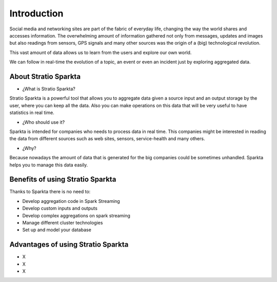 Introduction
******************
Social media and networking sites are part of the fabric of everyday life, changing the way the world shares and accesses information. The overwhelming amount of information gathered not only from messages, updates and images but also readings from sensors, GPS signals and many other sources was the origin of a (big) technological revolution.

This vast amount of data allows us to learn from the users and explore our own world.

We can follow in real-time the evolution of a topic, an event or even an incident just by exploring aggregated data.


About Stratio Sparkta
===============

- ¿What is Stratio Sparkta?

Stratio Sparkta is a powerful tool that allows you to aggregate data given a source input and an output storage by the user, where you can keep all the data. Also you can make operations on this data that will be very useful to have statistics in real time.

- ¿Who should use it?

Sparkta is intended for companies who needs to process data in real time. This companies might be interested in reading the data from different sources such as web sites, sensors, service-health and many others.

- ¿Why?

Because nowadays the amount of data that is generated for the big companies could be sometimes unhandled. Sparkta helps you to manage this data easily.

Benefits of using Stratio Sparkta
============

Thanks to Sparkta there is no need to:

- Develop aggregation code in Spark Streaming

- Develop custom inputs and outputs

- Develop complex aggregations on spark streaming

- Manage different cluster technologies

- Set up and model your database

Advantages of using Stratio Sparkta
==============

- X

- X

- X


